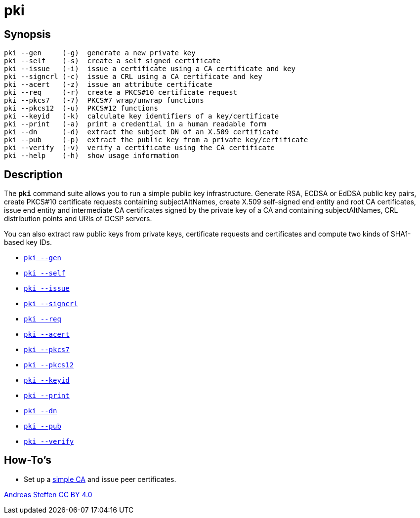 = pki
:prewrap!:

== Synopsis

----
pki --gen     (-g)  generate a new private key
pki --self    (-s)  create a self signed certificate
pki --issue   (-i)  issue a certificate using a CA certificate and key
pki --signcrl (-c)  issue a CRL using a CA certificate and key
pki --acert   (-z)  issue an attribute certificate
pki --req     (-r)  create a PKCS#10 certificate request
pki --pkcs7   (-7)  PKCS#7 wrap/unwrap functions
pki --pkcs12  (-u)  PKCS#12 functions
pki --keyid   (-k)  calculate key identifiers of a key/certificate
pki --print   (-a)  print a credential in a human readable form
pki --dn      (-d)  extract the subject DN of an X.509 certificate
pki --pub     (-p)  extract the public key from a private key/certificate
pki --verify  (-v)  verify a certificate using the CA certificate
pki --help    (-h)  show usage information
----

== Description

The `*pki*` command suite allows you to run a simple public key infrastructure.
Generate RSA, ECDSA or EdDSA public key pairs, create PKCS#10 certificate requests
containing subjectAltNames, create X.509 self-signed end entity and root CA
certificates, issue end entity and intermediate CA certificates signed by the
private key of a CA and containing subjectAltNames, CRL distribution points and
URIs of OCSP servers.

You can also extract raw public keys from private keys, certificate requests
and certificates and compute two kinds of SHA1-based key IDs.

* xref:pkiGen#[`pki --gen`]
* xref:pkiSelf#[`pki --self`]
* xref:pkiIssue#[`pki --issue`]
* xref:pkiSignCrl#[`pki --signcrl`]
* xref:pkiReq#[`pki --req`]
* xref:pkiAcert#[`pki --acert`]
* xref:pkiPkcs7#[`pki --pkcs7`]
* xref:pkiPkcs12#[`pki --pkcs12`]
* xref:pkiKeyid#[`pki --keyid`]
* xref:pkiPrint#[`pki --print`]
* xref:pkiDn#[`pki --dn`]
* xref:pkiPub#[`pki --pub`]
* xref:pkiVerify#[`pki --verify`]

== How-To's

* Set up a xref:simpleCA[simple CA] and issue peer certificates.

:AS: mailto:andreas.steffen@strongswan.org
:CC: http://creativecommons.org/licenses/by/4.0/

{AS}[Andreas Steffen] {CC}[CC BY 4.0]
